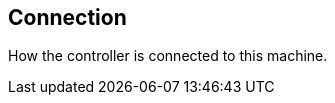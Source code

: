 ifdef::pdf-theme[[[settings-controller-connection,Connection]]]
ifndef::pdf-theme[[[settings-controller-connection,Connection]]]
== Connection



How the controller is connected to this machine.

